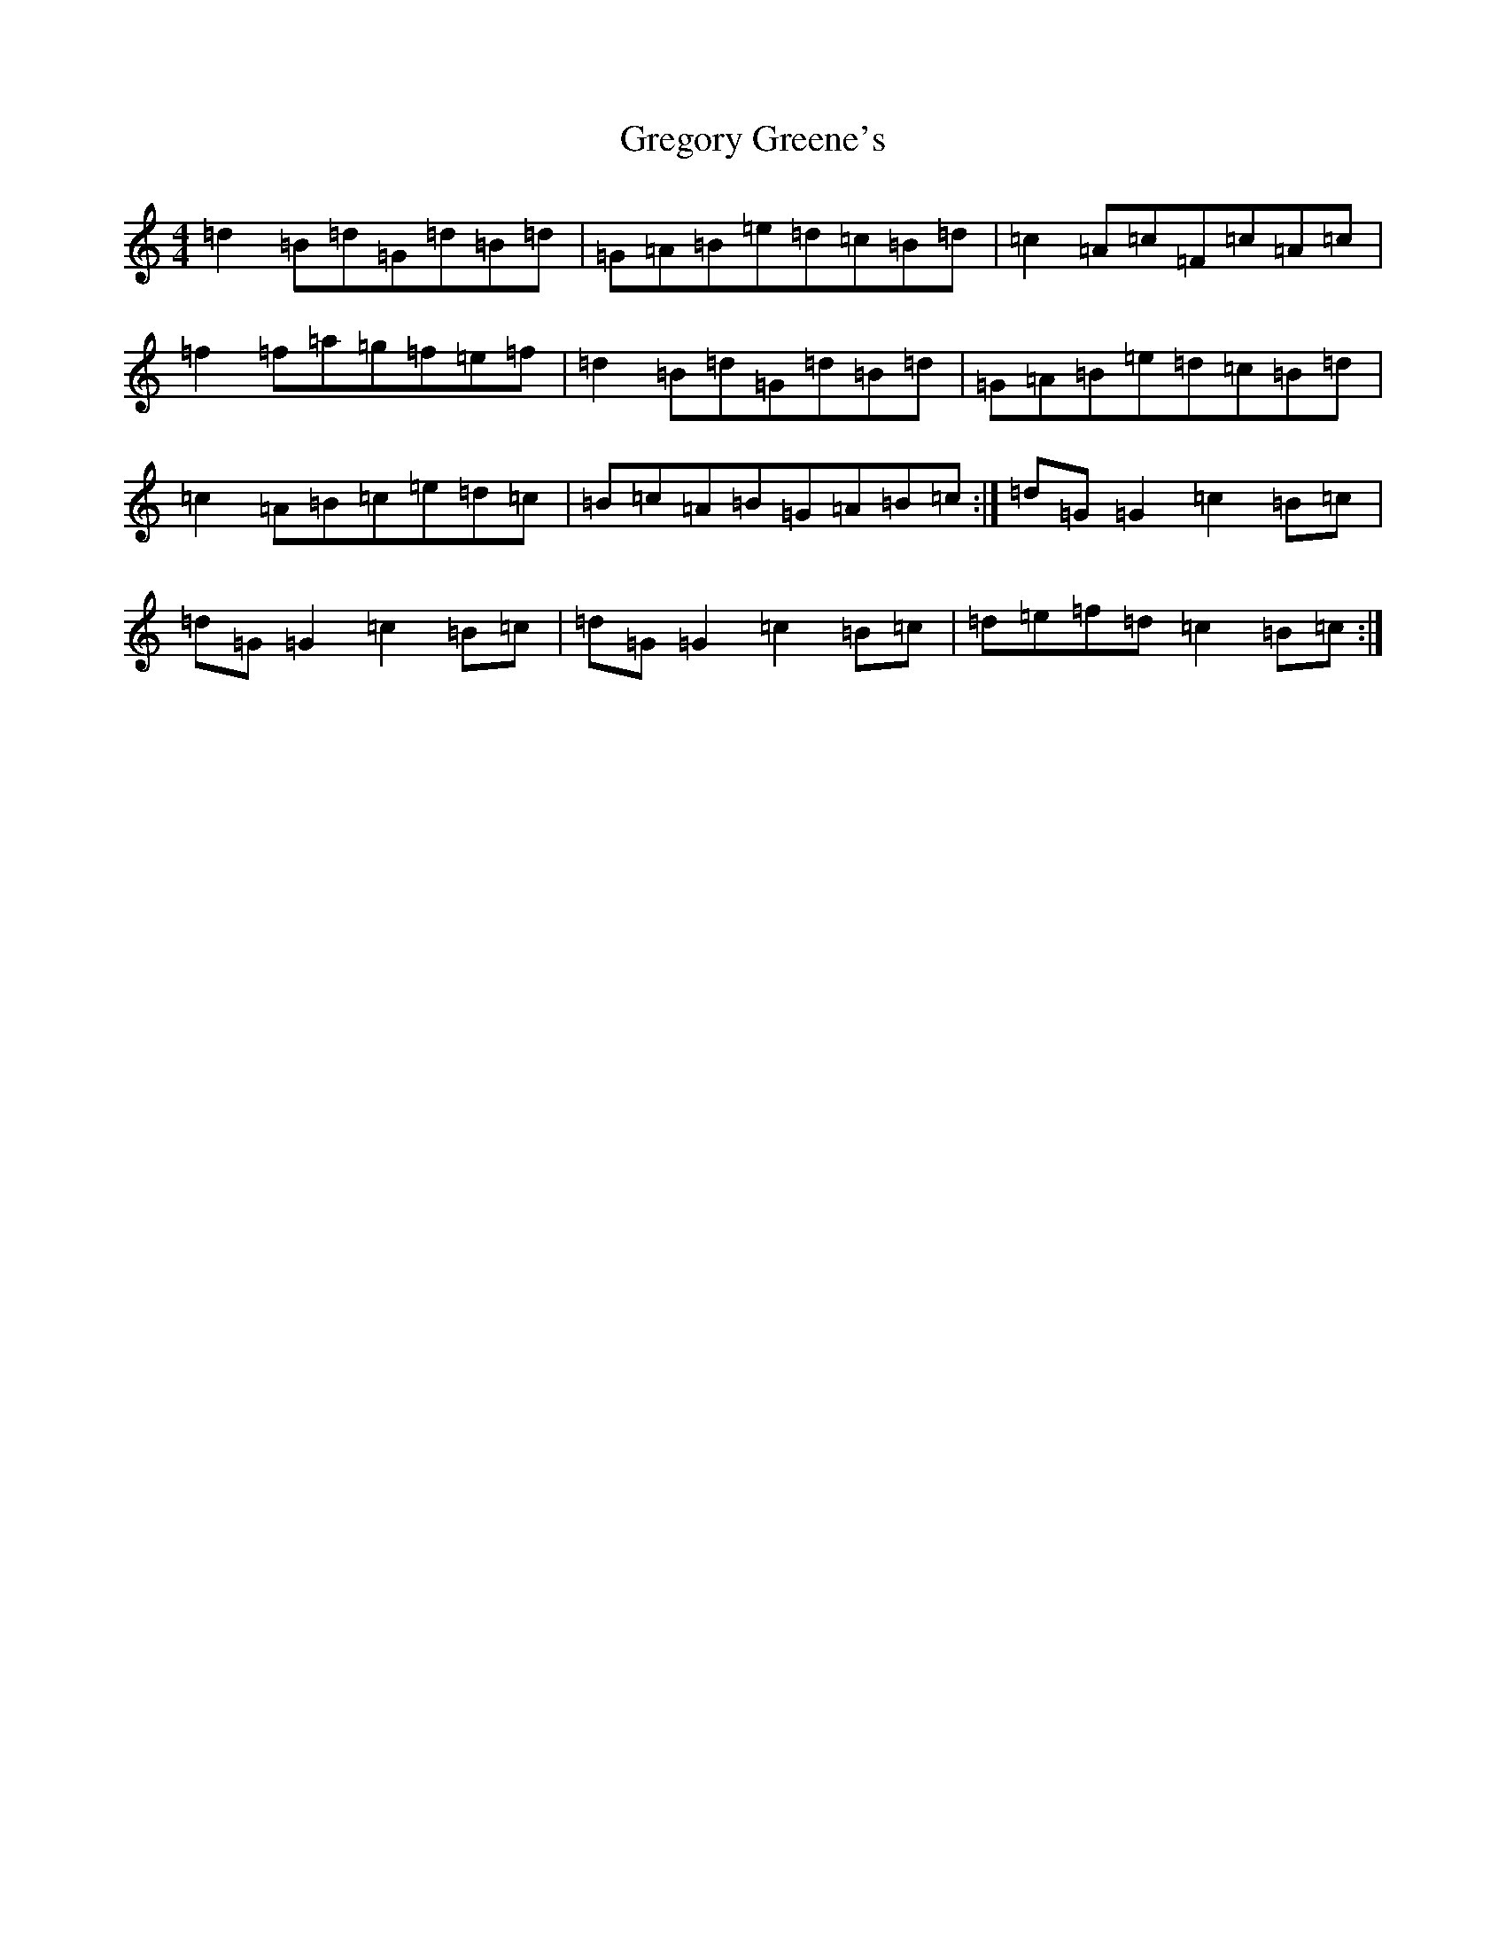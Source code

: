 X: 8459
T: Gregory Greene's
S: https://thesession.org/tunes/2100#setting2100
R: reel
M:4/4
L:1/8
K: C Major
=d2=B=d=G=d=B=d|=G=A=B=e=d=c=B=d|=c2=A=c=F=c=A=c|=f2=f=a=g=f=e=f|=d2=B=d=G=d=B=d|=G=A=B=e=d=c=B=d|=c2=A=B=c=e=d=c|=B=c=A=B=G=A=B=c:|=d=G=G2=c2=B=c|=d=G=G2=c2=B=c|=d=G=G2=c2=B=c|=d=e=f=d=c2=B=c:|